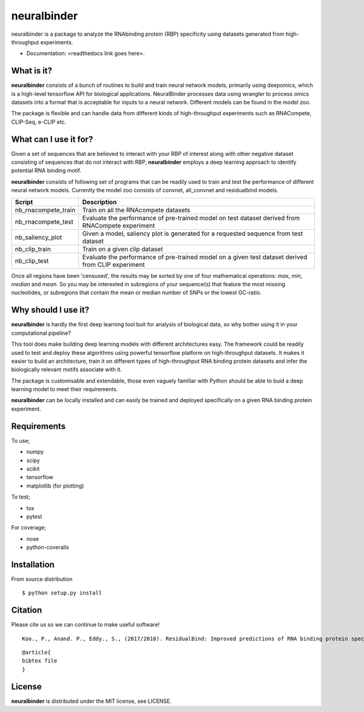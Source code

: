 ==========
neuralbinder
==========

neuralbinder is a package to analyze the RNAbinding protein (RBP) specificity using datasets generated from high-throughput experiments.


* Documentation: <readthedocs link goes here>.


What is it?
-----------

**neuralbinder** consists of a bunch of routines to build and train neural network models, 
primarily using deepomics, which is a high-level tensorflow API for biological applications. 
NeuralBinder processes data using wrangler to process omics datasets into a format that is 
acceptable for inputs to a neural network. Different models can be found in the model zoo.

The package is flexible and can handle data from different kinds of high-throughput experiments
such as RNACompete, CLIP-Seq, e-CLIP etc. 

What can I use it for?
----------------------

Given a set of sequences that are believed to interact with your RBP of interest along with
other negative dataset consisting of sequences that do not interact with RBP, **neuralbinder**
employs a deep learning approach to identify potential RNA binding motif.

**neuralbinder** consists of following set of programs that can be readily used to train and 
test the performance of different neural network models. Currently the model zoo consists of 
convnet, all_convnet and residualbind models. 

============================      ==================
Script                            Description
============================      ==================
nb_rnacompete_train               Train on all the RNAcompete datasets
                                  
nb_rnacompete_test		  Evaluate the performance of pre-trained model 
                                  on test dataset derived from RNACompete experiment

nb_saliency_plot                  Given a model, saliency plot is generated for a 
                                  requested sequence from test dataset

nb_clip_train                     Train on a given clip dataset

nb_clip_test			  Evaluate the performance of pre-trained model on 
                                  a given test dataset derived from CLIP experiment
============================      ==================

Once all regions have been 'censused', the results may be sorted by one of four
mathematical operations: `max`, `min`, `median` and `mean`. So you may be interested
in subregions of your sequence(s) that feature the most missing nucleotides, or
subregions that contain the mean or median number of SNPs or the lowest GC-ratio.


Why should I use it?
--------------------

**neuralbinder** is hardly the first deep learning tool buit for analysis of biological
data, so why bother using it in your computational pipeline?

This tool does make building deep learning models with different architectures easy. The
framework could be readily used to test and deploy these algorithms using powerful
tensorflow platform on high-throughput datasets. It makes it easier to build an architecture,
train it on different types of high-throughput RNA binding protein datasets and infer the 
biologically relevant motifs associate with it.

The package is customisable and extendable, those even vaguely familiar with
Python should be able to buid a deep learning model to meet their requirements.

**neuralbinder** can be locally installed and can easily be trained and deployed 
specifically on a given RNA binding protein experiment.

Requirements
------------
To use;

* numpy
* scipy
* scikit
* tensorflow
* matplotlib (for plotting)

To test;

* tox
* pytest

For coverage;

* nose
* python-coveralls

Installation
------------
From source distribution

::

    $ python setup.py install


Citation
--------

Please cite us so we can continue to make useful software! ::

    Koo., P., Anand. P., Eddy., S., (2017/2018). ResidualBind: Improved predictions of RNA binding protein specificities using deep learning. (Manuscript under preparation)
    
::

	@article{
	bibtex file
	}

License
-------
**neuralbinder** is distributed under the MIT license, see LICENSE.
